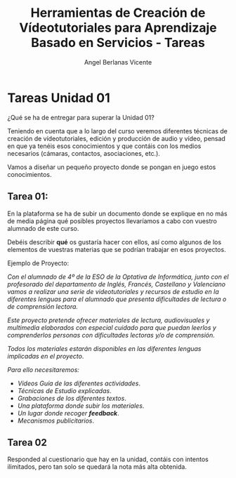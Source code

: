 #+Title: Herramientas de Creación de Vídeotutoriales para Aprendizaje Basado en Servicios - Tareas
#+Author: Angel Berlanas Vicente

#+LATEX_COMPILER: xelatex
#+LATEX_HEADER: \hypersetup{colorlinks=true,urlcolor=blue}
#+LATEX_HEADER: \usepackage{fancyhdr}
#+LATEX_HEADER: \fancyhead{} % clear all header fields
#+LATEX_HEADER: \pagestyle{fancy}
#+LATEX_HEADER: \fancyhead[R]{Videotutoriales - ABS}
#+LATEX_HEADER: \fancyhead[L]{ [UD01] Introducción}
#+LATEX_HEADER: \usepackage{wallpaper}
#+LATEX_HEADER: \ULCornerWallPaper{0.9}{../rsrc/logos/header_europa.png}
#+LATEX_HEADER: %\CenterWallPaper{0.7}{../rsrc/logos/watermark_1.png}

#+LATEX_HEADER: \usepackage{fontspec}
#+LATEX_HEADER: \setmainfont{Ubuntu}
#+LATEX_HEADER: \setmonofont{Ubuntu Mono}

\newpage

* Tareas Unidad 01

  ¿Qué se ha de entregar para superar la Unidad 01?

  Teniendo en cuenta que a lo largo del curso veremos diferentes técnicas de creación 
  de vídeotutoriales, edición y producción de audio y vídeo, pensad en que ya tenéis 
  esos conocimientos y que contáis con los medios necesarios (cámaras, contactos, asociaciones, etc.).

  Vamos a diseñar un pequeño proyecto donde se pongan en juego estos conocimientos.

** Tarea 01:
   
   En la plataforma se ha de subir un documento donde se explique en no más de media página
   qué posibles proyectos llevaríamos a cabo con vuestro alumnado de este curso.
   
   Debéis describir *qué* os gustaría hacer con ellos, 
   así como algunos de los elementos de vuestras materias que se podrían trabajar en esos 
   proyectos.

   Ejemplo de Proyecto:

   /Con el alumnado de 4º de la ESO de la Optativa de Informática, junto con el profesorado/
   /del departamento de Inglés, Francés, Castellano y Valenciano vamos a realizar una serie de videotutoriales/
   /y recursos de estudio en la diferentes lenguas para el alumnado/
   /que presenta dificultades de lectura o de comprensión lectora./ 
   
   /Este proyecto pretende ofrecer materiales de lectura, audiovisuales y multimedia/
   /elaborados con especial cuidado para que puedan leerlos y comprenderlos personas con dificultades lectoras y/o de comprensión./

   /Todos los materiales estarán disponibles en las diferentes lenguas implicadas en el proyecto/.
   
   /Para ello necesitaremos:/

   * /Vídeos Guía de las diferentes actividades/.
   * /Técnicas de Estudio explicadas/.
   * /Grabaciones de los diferentes textos/.
   * /Una plataforma donde subir los materiales/.
   * /Un lugar donde recoger *feedback*/.
   * /Mecanismos publicitarios/.

** Tarea 02

   Responded al cuestionario que hay en la unidad, contáis con intentos ilimitados, pero 
   tan solo se quedará la nota más alta obtenida.
